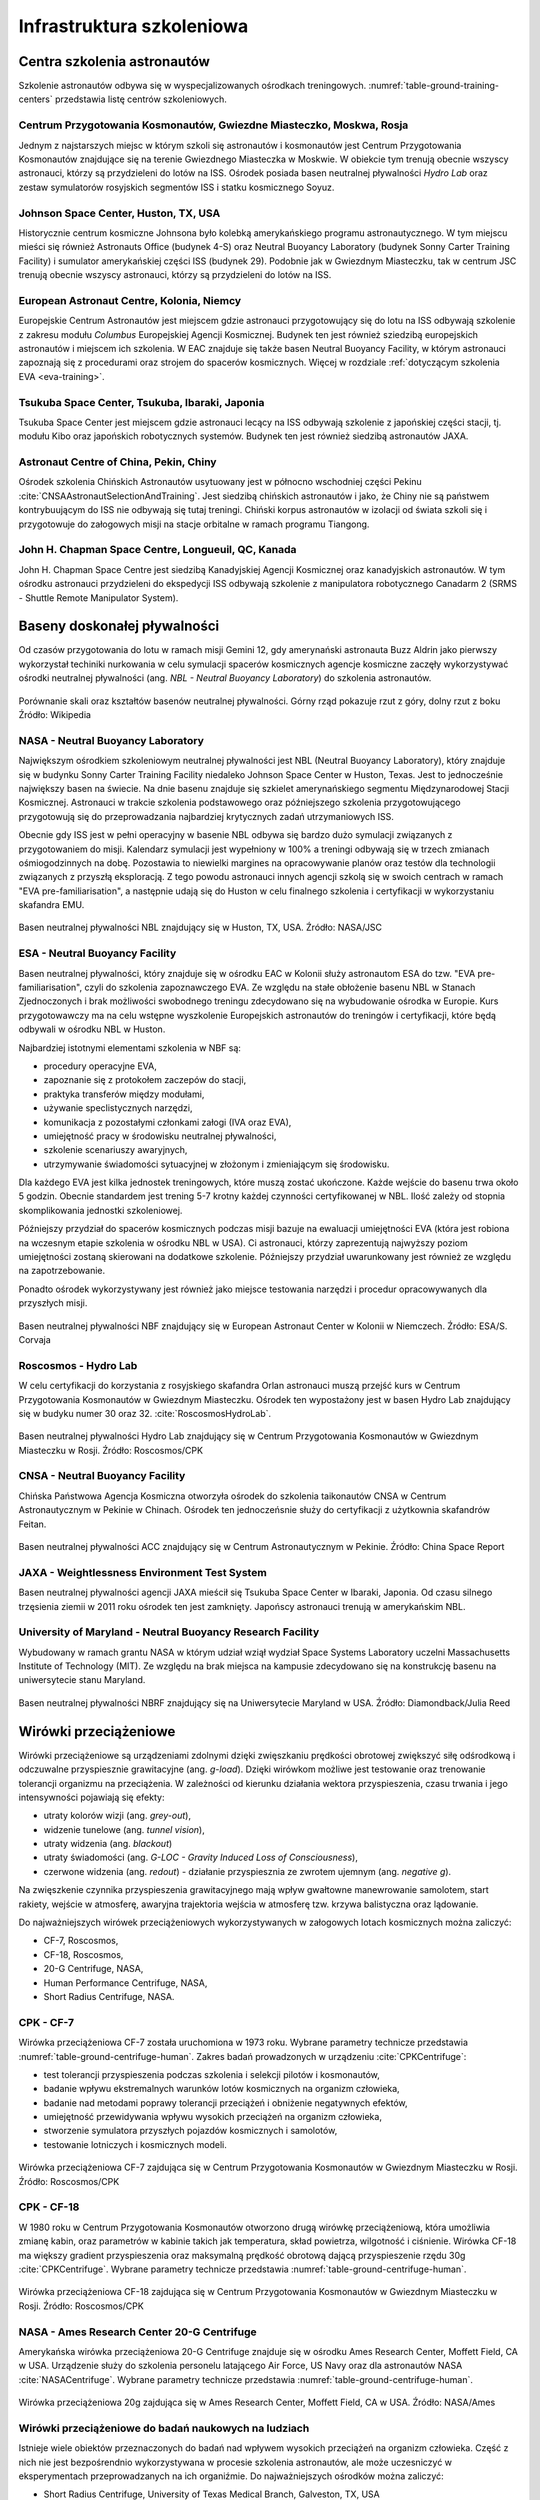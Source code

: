 **************************
Infrastruktura szkoleniowa
**************************

Centra szkolenia astronautów
============================
Szkolenie astronautów odbywa się w wyspecjalizowanych ośrodkach treningowych. :numref:`table-ground-training-centers` przedstawia listę centrów szkoleniowych.

.. csv-table:: Lista ośrodków szkoleniowych astronautów.
    :name: table-ground-training-centers
    :file: ../data/ground-training-centers.csv
    :header-rows: 1
    :widths: 10, 20, 40, 10, 10, 10

Centrum Przygotowania Kosmonautów, Gwiezdne Miasteczko, Moskwa, Rosja
---------------------------------------------------------------------
Jednym z najstarszych miejsc w którym szkoli się astronautów i kosmonautów jest Centrum Przygotowania Kosmonautów znajdujące się na terenie Gwiezdnego Miasteczka w Moskwie. W obiekcie tym trenują obecnie wszyscy astronauci, którzy są przydzieleni do lotów na ISS. Ośrodek posiada basen neutralnej pływalności *Hydro Lab* oraz zestaw symulatorów rosyjskich segmentów ISS i statku kosmicznego Soyuz.

Johnson Space Center, Huston, TX, USA
-------------------------------------
Historycznie centrum kosmiczne Johnsona było kolebką amerykańskiego programu astronautycznego. W tym miejscu mieści się również Astronauts Office (budynek 4-S) oraz Neutral Buoyancy Laboratory (budynek Sonny Carter Training Facility) i sumulator amerykańskiej części ISS (budynek 29). Podobnie jak w Gwiezdnym Miasteczku, tak w centrum JSC trenują obecnie wszyscy astronauci, którzy są przydzieleni do lotów na ISS.

European Astronaut Centre, Kolonia, Niemcy
------------------------------------------
Europejskie Centrum Astronautów jest miejscem gdzie astronauci przygotowujący się do lotu na ISS odbywają szkolenie z zakresu modułu *Columbus* Europejskiej Agencji Kosmicznej. Budynek ten jest również sziedzibą europejskich astronautów i miejscem ich szkolenia. W EAC znajduje się także basen Neutral Buoyancy Facility, w którym astronauci zapoznają się z procedurami oraz strojem do spacerów kosmicznych. Więcej w rozdziale :ref:`dotyczącym szkolenia EVA <eva-training>`.

Tsukuba Space Center, Tsukuba, Ibaraki, Japonia
-----------------------------------------------
Tsukuba Space Center jest miejscem gdzie astronauci lecący na ISS odbywają szkolenie z japońskiej części stacji, tj. modułu Kibo oraz japońskich robotycznych systemów. Budynek ten jest również siedzibą astronautów JAXA.

Astronaut Centre of China, Pekin, Chiny
---------------------------------------
Ośrodek szkolenia Chińskich Astronautów usytuowany jest w północno wschodniej części Pekinu :cite:`CNSAAstronautSelectionAndTraining`. Jest siedzibą chińskich astronautów i jako, że Chiny nie są państwem kontrybuującym do ISS nie odbywają się tutaj treningi. Chiński korpus astronautów w izolacji od świata szkoli się i przygotowuje do załogowych misji na stacje orbitalne w ramach programu Tiangong.

John H. Chapman Space Centre, Longueuil, QC, Kanada
---------------------------------------------------
John H. Chapman Space Centre jest siedzibą Kanadyjskiej Agencji Kosmicznej oraz kanadyjskich astronautów. W tym ośrodku astronauci przydzieleni do ekspedycji ISS odbywają szkolenie z manipulatora robotycznego Canadarm 2 (SRMS - Shuttle Remote Manipulator System).


Baseny doskonałej pływalności
=============================
Od czasów przygotowania do lotu w ramach misji Gemini 12, gdy amerynański astronauta Buzz Aldrin jako pierwszy wykorzystał techiniki nurkowania w celu symulacji spacerów kosmicznych agencje kosmiczne zaczęły wykorzystywać ośrodki neutralnej pływalności (ang. *NBL - Neutral Buoyancy Laboratory*) do szkolenia astronautów.

.. csv-table:: Lista basenów neutralnej pływalności
    :name: table-ground-neutral-buoyancy-pools
    :file: ../data/ground-neutral-buoyancy-pools.csv
    :header-rows: 1

.. figure:: ../img/ground-neutral-buoyancy-comparision.svg
    :name: figure-ground-neutral-buoyancy-comparision
    :scale: 125%
    :align: center

    Porównanie skali oraz kształtów basenów neutralnej pływalności. Górny rząd pokazuje rzut z góry, dolny rzut z boku Źródło: Wikipedia

NASA - Neutral Buoyancy Laboratory
----------------------------------
Największym ośrodkiem szkoleniowym neutralnej pływalności jest NBL (Neutral Buoyancy Laboratory), który znajduje się w budynku Sonny Carter Training Facility niedaleko Johnson Space Center w Huston, Texas. Jest to jednocześnie największy basen na świecie. Na dnie basenu znajduje się szkielet amerynańskiego segmentu Międzynarodowej Stacji Kosmicznej. Astronauci w trakcie szkolenia podstawowego oraz późniejszego szkolenia przygotowującego przygotowują się do przeprowadzania najbardziej krytycznych zadań utrzymaniowych ISS.

Obecnie gdy ISS jest w pełni operacyjny w basenie NBL odbywa się bardzo dużo symulacji związanych z przygotowaniem do misji. Kalendarz symulacji jest wypełniony w 100% a treningi odbywają się w trzech zmianach ośmiogodzinnych na dobę. Pozostawia to niewielki margines na opracowywanie planów oraz testów dla technologii związanych z przyszłą eksploracją. Z tego powodu astronauci innych agencji szkolą się w swoich centrach w ramach "EVA pre-familiarisation", a następnie udają się do Huston w celu finalnego szkolenia i certyfikacji w wykorzystaniu skafandra EMU.

.. figure:: ../img/ground-neutral-buoyancy-nbl.jpg
    :name: figure-ground-neutral-buoyancy-nbl
    :scale: 25%
    :align: center

    Basen neutralnej pływalności NBL znajdujący się w Huston, TX, USA. Źródło: NASA/JSC

ESA - Neutral Buoyancy Facility
-------------------------------
Basen neutralnej pływalności, który znajduje się w ośrodku EAC w Kolonii służy astronautom ESA do tzw. "EVA pre-familiarisation", czyli do szkolenia zapoznawczego EVA. Ze względu na stałe obłożenie basenu NBL w Stanach Zjednoczonych i brak możliwości swobodnego treningu zdecydowano się na wybudowanie ośrodka w Europie. Kurs przygotowawczy ma na celu wstępne wyszkolenie Europejskich astronautów do treningów i certyfikacji, które będą odbywali w ośrodku NBL w Huston.

Najbardziej istotnymi elementami szkolenia w NBF są:

- procedury operacyjne EVA,
- zapoznanie się z protokołem zaczepów do stacji,
- praktyka transferów między modułami,
- używanie speclistycznych narzędzi,
- komunikacja z pozostałymi członkami załogi (IVA oraz EVA),
- umiejętność pracy w środowisku neutralnej pływalności,
- szkolenie scenariuszy awaryjnych,
- utrzymywanie świadomości sytuacyjnej w złożonym i zmieniającym się środowisku.

Dla każdego EVA jest kilka jednostek treningowych, które muszą zostać ukończone. Każde wejście do basenu trwa około 5 godzin. Obecnie standardem jest trening 5-7 krotny każdej czynności certyfikowanej w NBL. Ilość zależy od stopnia skomplikowania jednostki szkoleniowej.

Późniejszy przydział do spacerów kosmicznych podczas misji bazuje na ewaluacji umiejętności EVA (która jest robiona na wczesnym etapie szkolenia w ośrodku NBL w USA). Ci astronauci, którzy zaprezentują najwyższy poziom umiejętności zostaną skierowani na dodatkowe szkolenie. Późniejszy przydział uwarunkowany jest również ze względu na zapotrzebowanie.

Ponadto ośrodek wykorzystywany jest również jako miejsce testowania narzędzi i procedur opracowywanych dla przyszłych misji.

.. figure:: ../img/ground-neutral-buoyancy-nbf.jpg
    :name: figure-ground-neutral-buoyancy-nbf
    :scale: 25%
    :align: center

    Basen neutralnej pływalności NBF znajdujący się w European Astronaut Center w Kolonii w Niemczech. Źródło: ESA/S. Corvaja

Roscosmos - Hydro Lab
---------------------
W celu certyfikacji do korzystania z rosyjskiego skafandra Orlan astronauci muszą przejść kurs w Centrum Przygotowania Kosmonautów w Gwiezdnym Miasteczku. Ośrodek ten wypostażony jest w basen Hydro Lab znajdujący się w budyku numer 30 oraz 32. :cite:`RoscosmosHydroLab`.

.. figure:: ../img/ground-neutral-buoyancy-hydrolab.jpg
    :name: figure-ground-neutral-buoyancy-hydrolab
    :scale: 50%
    :align: center

    Basen neutralnej pływalności Hydro Lab znajdujący się w Centrum Przygotowania Kosmonautów w Gwiezdnym Miasteczku w Rosji. Źródło: Roscosmos/CPK

CNSA - Neutral Buoyancy Facility
--------------------------------
Chińska Państwowa Agencja Kosmiczna otworzyła ośrodek do szkolenia taikonautów CNSA w Centrum Astronautycznym w Pekinie w Chinach. Ośrodek ten jednoczeńsnie służy do certyfikacji z użytkownia skafandrów Feitan.

.. figure:: ../img/ground-neutral-buoyancy-acc.jpg
    :name: figure-ground-neutral-buoyancy-acc
    :scale: 50%
    :align: center

    Basen neutralnej pływalności ACC znajdujący się w Centrum Astronautycznym w Pekinie. Źródło: China Space Report

JAXA - Weightlessness Environment Test System
---------------------------------------------
Basen neutralnej pływalności agencji JAXA mieścił się Tsukuba Space Center w Ibaraki, Japonia. Od czasu silnego trzęsienia ziemii w 2011 roku ośrodek ten jest zamknięty. Japońscy astronauci trenują w amerykańskim NBL.

University of Maryland - Neutral Buoyancy Research Facility
-----------------------------------------------------------
Wybudowany w ramach grantu NASA w którym udział wziął wydział Space Systems Laboratory uczelni Massachusetts Institute of Technology (MIT). Ze względu na brak miejsca na kampusie zdecydowano się na konstrukcję basenu na uniwersytecie stanu Maryland.

.. figure:: ../img/ground-neutral-buoyancy-nbrf.jpg
    :name: figure-ground-neutral-buoyancy-nbrf
    :scale: 50%
    :align: center

    Basen neutralnej pływalności NBRF znajdujący się na Uniwersytecie Maryland w USA. Źródło: Diamondback/Julia Reed

Wirówki przeciążeniowe
======================
Wirówki przeciążeniowe są urządzeniami zdolnymi dzięki zwięszkaniu prędkości obrotowej zwiększyć siłę odśrodkową i odczuwalne przyspiesznie grawitacyjne (ang. *g-load*). Dzięki wirówkom możliwe jest testowanie oraz trenowanie tolerancji organizmu na przeciążenia. W zależności od kierunku działania wektora przyspieszenia, czasu trwania i jego intensywności pojawiają się efekty:

- utraty kolorów wizji (ang. *grey-out*),
- widzenie tunelowe (ang. *tunnel vision*),
- utraty widzenia (ang. *blackout*)
- utraty świadomości (ang. *G-LOC - Gravity Induced Loss of Consciousness*),
- czerwone widzenia (ang. *redout*) - działanie przyspiesznia ze zwrotem ujemnym (ang. *negative g*).

Na zwięszkenie czynnika przyspieszenia grawitacyjnego mają wpływ gwałtowne manewrowanie samolotem, start rakiety, wejście w atmosferę, awaryjna trajektoria wejścia w atmosferę tzw. krzywa balistyczna oraz lądowanie.

Do najważniejszych wirówek przeciążeniowych wykorzystywanych w załogowych lotach kosmicznych można zaliczyć:

- CF-7, Roscosmos,
- CF-18, Roscosmos,
- 20-G Centrifuge, NASA,
- Human Performance Centrifuge, NASA,
- Short Radius Centrifuge, NASA.

.. csv-table:: Lista wirówek przeciążeniowych używanych do przygotowania astronautów w załogowych lotach
    :name: table-ground-centrifuge-human
    :file: ../data/ground-centrifuge-human.csv
    :header-rows: 1

CPK - CF-7
----------
Wirówka przeciążeniowa CF-7 została uruchomiona w 1973 roku. Wybrane parametry technicze przedstawia :numref:`table-ground-centrifuge-human`. Zakres badań prowadzonych w urządzeniu :cite:`CPKCentrifuge`:

- test tolerancji przyspieszenia podczas szkolenia i selekcji pilotów i kosmonautów,
- badanie wpływu ekstremalnych warunków lotów kosmicznych na organizm człowieka,
- badanie nad metodami poprawy tolerancji przeciążeń i obniżenie negatywnych efektów,
- umiejętność przewidywania wpływu wysokich przeciążeń na organizm człowieka,
- stworzenie symulatora przyszłych pojazdów kosmicznych i samolotów,
- testowanie lotniczych i kosmicznych modeli.

.. figure:: ../img/ground-centrifuge-cf-7.jpg
    :name: figure-ground-centrifuge-cf-7
    :scale: 75%
    :align: center

    Wirówka przeciążeniowa CF-7 zajdująca się w Centrum Przygotowania Kosmonautów w Gwiezdnym Miasteczku w Rosji. Źródło: Roscosmos/CPK

CPK - CF-18
-----------
W 1980 roku w Centrum Przygotowania Kosmonautów otworzono drugą wirówkę przeciążeniową, która umożliwia zmianę kabin, oraz parametrów w kabinie takich jak temperatura, skład powietrza, wilgotność i ciśnienie. Wirówka CF-18 ma większy gradient przyspieszenia oraz maksymalną prędkość obrotową dającą przyspieszenie rzędu 30g :cite:`CPKCentrifuge`. Wybrane parametry technicze przedstawia :numref:`table-ground-centrifuge-human`.

.. figure:: ../img/ground-centrifuge-cf-18.jpg
    :name: figure-ground-centrifuge-cf-18
    :scale: 75%
    :align: center

    Wirówka przeciążeniowa CF-18 zajdująca się w Centrum Przygotowania Kosmonautów w Gwiezdnym Miasteczku w Rosji. Źródło: Roscosmos/CPK

NASA - Ames Research Center 20-G Centrifuge
-------------------------------------------
Amerykańska wirówka przeciążeniowa 20-G Centrifuge znajduje się w ośrodku Ames Research Center, Moffett Field, CA w USA. Urządzenie służy do szkolenia personelu latającego Air Force, US Navy oraz dla astronautów NASA :cite:`NASACentrifuge`. Wybrane parametry technicze przedstawia :numref:`table-ground-centrifuge-human`.

.. figure:: ../img/ground-centrifuge-20g.jpg
    :name: figure-ground-centrifuge-20g
    :scale: 25%
    :align: center

    Wirówka przeciążeniowa 20g zajdująca się w Ames Research Center, Moffett Field, CA w USA. Źródło: NASA/Ames

Wirówki przeciążeniowe do badań naukowych na ludziach
-----------------------------------------------------
Istnieje wiele obiektów przeznaczonych do badań nad wpływem wysokich przeciążeń na organizm człowieka. Część z nich nie jest bezpośrendnio wykorzystywana w procesie szkolenia astronautów, ale może uczesniczyć w eksperymentach przeprowadzanych na ich organiźmie. Do najważniejszych ośrodków można zaliczyć:

- Short Radius Centrifuge, University of Texas Medical Branch, Galveston, TX, USA
- Short Arm Human Centrifuge, DLR, Niemcy
- Wirówka przeciążeniowa - symulator szkoleniowy, WIML, Polska
- Dynamic Flight Simulator, Flight Physiological Center, Szwecja

Wirówki przeciążeniowe do badań naukowych
-----------------------------------------
Do badań naukowych wykorzystujących zwiększone przyspieszenie grawitacyjne i siłę odśrodkową, lecz nie certyfikowanych do wykorzystania przy badaniach ludzkich można zaliczyć:

- Large Diameter Centrifuge, ESA ESTEC, Noordwijk, Holandia
- 8-Foot Diameter Centrifuge, NASA Ames Research Center, CA, USA
- 2-Meter Diameter Centrifuge, NASA Ames Research Center, CA, USA
- 24-Foot Diameter Centrifuge, NASA Ames Research Center, CA, USA

Laboratoria Wirtualnej Rzeczywistości
=====================================

Eksperymenty izolacyjne
=======================

Loty paraboliczne
=================

NASA

Roscosmos

ESA

CNSA

Komory ciśnień
==============

Komory termalne
===============
